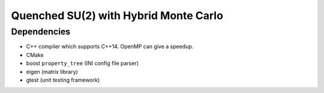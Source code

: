 .. Copyright © 2016 Martin Ueding <dev@martin-ueding.de>

######################################
Quenched SU(2) with Hybrid Monte Carlo
######################################

Dependencies
============

- C++ compiler which supports C++14. OpenMP can give a speedup.
- CMake

- boost ``property_tree`` (INI config file parser)
- eigen (matrix library)
- gtest (unit testing framework)
